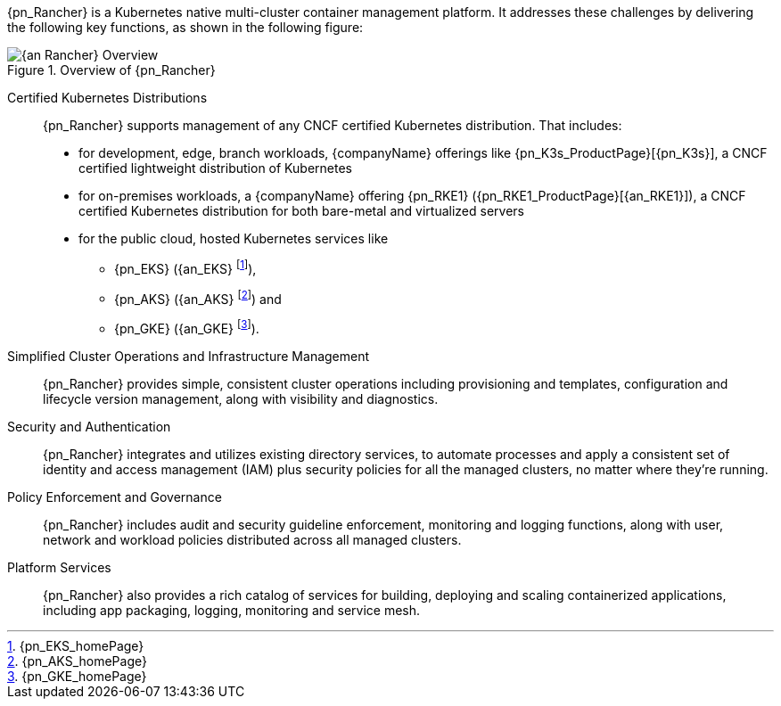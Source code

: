 
{pn_Rancher} is a Kubernetes native multi-cluster container management platform. It addresses these challenges by delivering the following key functions, as shown in the following figure:

image::{an_Rancher}-Overview.png[title="Overview of {pn_Rancher}", scaledwidth=80%]

Certified Kubernetes Distributions::
{pn_Rancher} supports management of any CNCF certified Kubernetes distribution. That includes:

* for development, edge, branch workloads, {companyName} offerings like {pn_K3s_ProductPage}[{pn_K3s}], a CNCF certified lightweight distribution of Kubernetes 
* for on-premises workloads, a {companyName} offering {pn_RKE1} ({pn_RKE1_ProductPage}[{an_RKE1}]), a CNCF certified Kubernetes distribution for both bare-metal and virtualized servers
* for the public cloud, hosted Kubernetes services like
** {pn_EKS} ({an_EKS} footnote:[{pn_EKS_homePage}]),
** {pn_AKS} ({an_AKS} footnote:[{pn_AKS_homePage}]) and
** {pn_GKE} ({an_GKE} footnote:[{pn_GKE_homePage}]).

Simplified Cluster Operations and Infrastructure Management::
{pn_Rancher} provides simple, consistent cluster operations including provisioning and templates, configuration and lifecycle version management, along with visibility and diagnostics.

Security and Authentication::
{pn_Rancher} integrates and utilizes existing directory services, to automate processes and apply a consistent set of identity and access management (IAM) plus security policies for all the managed clusters, no matter where they’re running.

Policy Enforcement and Governance::
{pn_Rancher} includes audit and security guideline enforcement, monitoring and logging functions, along with user, network and workload policies distributed across all managed clusters.

Platform Services::
{pn_Rancher} also provides a rich catalog of services for building, deploying and scaling containerized applications, including app packaging, logging, monitoring and service mesh.

